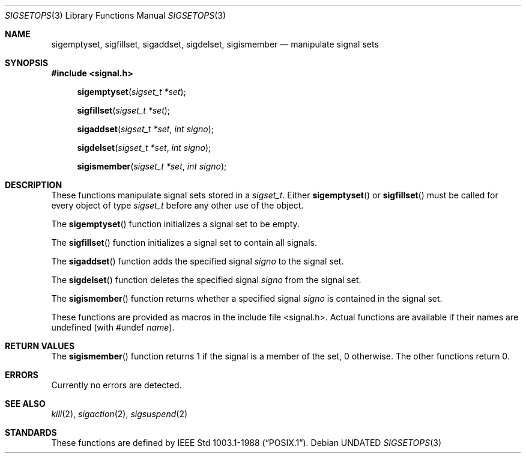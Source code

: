 .\" Copyright (c) 1983, 1991, 1993
.\"	The Regents of the University of California.  All rights reserved.
.\"
.\" %sccs.include.redist.man%
.\"
.\"     @(#)sigsetops.3	8.1 (Berkeley) 06/04/93
.\"
.Dd 
.Dt SIGSETOPS 3
.Os
.Sh NAME
.Nm sigemptyset ,
.Nm sigfillset ,
.Nm sigaddset ,
.Nm sigdelset ,
.Nm sigismember
.Nd manipulate signal sets
.Sh SYNOPSIS
.Fd #include <signal.h>
.Fn sigemptyset "sigset_t *set"
.Fn sigfillset "sigset_t *set"
.Fn sigaddset "sigset_t *set" "int signo"
.Fn sigdelset "sigset_t *set" "int signo"
.Fn sigismember "sigset_t *set" "int signo"
.Sh DESCRIPTION
These functions manipulate signal sets stored in a
.Fa sigset_t .
Either
.Fn sigemptyset
or
.Fn sigfillset
must be called for every object of type
.Fa sigset_t
before any other use of the object.
.Pp
The
.Fn sigemptyset
function initializes a signal set to be empty.
.Pp
The
.Fn sigfillset
function initializes a signal set to contain all signals.
.Pp
The
.Fn sigaddset
function adds the specified signal
.Fa signo
to the signal set.
.Pp
The
.Fn sigdelset
function deletes the specified signal
.Fa signo
from the signal set.
.Pp
The
.Fn sigismember
function returns whether a specified signal
.Fa signo
is contained in the signal set.
.Pp
These functions
are provided as macros in the include file <signal.h>.
Actual functions are available
if their names are undefined (with #undef
.Em name ) .
.Sh RETURN VALUES
The
.Fn sigismember
function returns 1
if the signal is a member of the set,
0 otherwise.
The other functions return 0.
.Sh ERRORS
Currently no errors are detected.
.Sh SEE ALSO
.Xr kill 2 ,
.Xr sigaction 2 ,
.Xr sigsuspend 2
.Sh STANDARDS
These functions are defined by
.St -p1003.1-88 .
